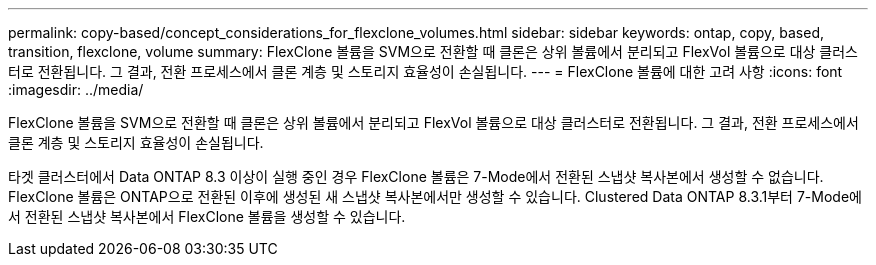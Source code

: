 ---
permalink: copy-based/concept_considerations_for_flexclone_volumes.html 
sidebar: sidebar 
keywords: ontap, copy, based, transition, flexclone, volume 
summary: FlexClone 볼륨을 SVM으로 전환할 때 클론은 상위 볼륨에서 분리되고 FlexVol 볼륨으로 대상 클러스터로 전환됩니다. 그 결과, 전환 프로세스에서 클론 계층 및 스토리지 효율성이 손실됩니다. 
---
= FlexClone 볼륨에 대한 고려 사항
:icons: font
:imagesdir: ../media/


[role="lead"]
FlexClone 볼륨을 SVM으로 전환할 때 클론은 상위 볼륨에서 분리되고 FlexVol 볼륨으로 대상 클러스터로 전환됩니다. 그 결과, 전환 프로세스에서 클론 계층 및 스토리지 효율성이 손실됩니다.

타겟 클러스터에서 Data ONTAP 8.3 이상이 실행 중인 경우 FlexClone 볼륨은 7-Mode에서 전환된 스냅샷 복사본에서 생성할 수 없습니다. FlexClone 볼륨은 ONTAP으로 전환된 이후에 생성된 새 스냅샷 복사본에서만 생성할 수 있습니다. Clustered Data ONTAP 8.3.1부터 7-Mode에서 전환된 스냅샷 복사본에서 FlexClone 볼륨을 생성할 수 있습니다.
